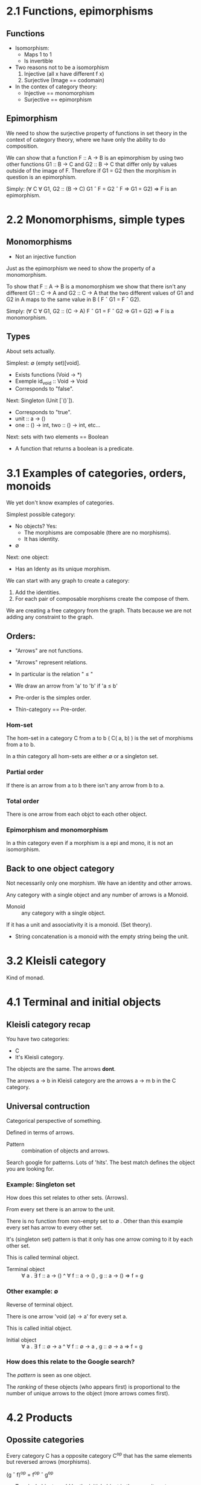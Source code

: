 * 2.1 Functions, epimorphisms
** Functions
 - Isomorphism:
   - Maps 1 to 1
   - Is invertible
 - Two reasons not to be a isomorphism
   1. Injective (all x have different f x)
   2. Surjective (Image == codomain)
 - In the contex of category theory:
   - Injective == monomorphism
   - Surjective == epimorphism
** Epimorphism
We need to show the surjective property of functions in set theory in the 
context of category theory, where we have only the ability to do composition.

We can show that a function F :: A -> B is an epimorphism by using two other
functions G1 :: B -> C and G2 :: B -> C that differ only by values outside of the
image of F. Therefore if G1 = G2 then the morphism in question is an
epimorphism.

Simply:
(\forall C \forall G1, G2 :: (B ->  C)  G1 \circ F = G2 \circ F \Rightarrow  G1 = G2) \Rightarrow F is an epimorphism.

* 2.2 Monomorphisms, simple types
** Monomorphisms
 - Not an injective function

Just as the epimorphism we need to show the property of a monomorphism.

To show that F :: A -> B is a monomorphism we show that there isn't any different
G1 :: C ->  A and G2 :: C -> A that the two different values of G1 and G2 in A maps
to the same value in B ( F \circ G1 = F \circ G2).

Simply:
(\forall C \forall G1, G2 :: (C -> A)  F \circ G1 = F \circ G2 \Rightarrow G1 = G2) \Rightarrow F is a monomorphism.

** Types
About sets actually.

Simplest: \emptyset (empty set)[void].
 - Exists functions (Void -> *)
 - Exemple id_void :: Void -> Void
 - Corresponds to "false".

Next: Singleton (Unit [`()`]).
 - Corresponds to "true".
 - unit :: a -> ()
 - one :: () -> int, two :: () -> int, etc...

Next: sets with two elements == Boolean
 - A function that returns a boolean is a predicate.
* 3.1 Examples of categories, orders, monoids
We yet don't know examples of categories.

Simplest possible category:
 - No objects? Yes:
   - The morphisms are composable (there are no morphisms).
   -  It has identity.
 - \emptyset 

Next: one object:
- Has an Identy as its unique morphism.

We can start with any graph to create a category:
 1. Add the identities.
 2. For each pair of composable morphisms create the compose of them.

We are creating a free category from the graph. Thats because we are not
adding any constraint to the graph.

** Orders:
 - "Arrows" are not functions.
 - "Arrows" represent relations.
 - In particular is the relation " \le "
 - We draw an arrow from 'a' to 'b' if  'a \le b'

 - Pre-order is the simples order.
 - Thin-category == Pre-order.

*** Hom-set
The hom-set in a category C from a to b ( C( a, b) ) is the set of morphisms
from a to b.

In a thin category all hom-sets are either \emptyset or a singleton set.

*** Partial order
If there is an arrow from a to b there isn't any arrow from b to a.

*** Total order
There is one arrow from each objct to each other object.

*** Epimorphism and monomorphism
In a thin category even if a morphism is a epi and mono, it is not an
isomorphism.

** Back to one object category
Not necessarily only one morphism. We have an identity and other arrows.

Any category with a single object and any number of arrows is a Monoid.

 - Monoid :: any category with a single object.

If it has a unit and associativity it is a monoid. (Set theory).
 - String concatenation is a monoid with the empty string being the unit.
* 3.2 Kleisli category
Kind of monad.
* 4.1 Terminal and initial objects
** Kleisli category recap
You have two categories: 
 - C
 - It's Kleisli category.

The objects are the same. The arrows *dont*.

The arrows a \rightarrow b in Kleisli category are the arrows a \rightarrow m b in the C
category.

** Universal contruction
Categorical perspective of something.

Defined in terms of arrows.

 - Pattern :: combination of objects and arrows.

Search google for patterns. Lots of 'hits'. The best match defines the
object you are looking for.

*** Example: Singleton set
How does this set relates to other sets. (Arrows).

From every set there is an arrow to the unit.

There is no function from non-empty set to \emptyset .
Other than this example every set has arrow to every other set.

It's (singleton set) pattern is that it only has one arrow coming to it by
each other set.

This is called terminal object.
 - Terminal object :: \forall a . \exist f :: a \rightarrow ()  ^  \forall f :: a \rightarrow () , g :: a \rightarrow () \Rightarrow f = g

*** Other example: \emptyset
Reverse of terminal object.

There is one arrow 'void (\emptyset) \rightarrow a' for every set a.

This is called initial object.
 - Initial object :: \forall a . \exist f :: \emptyset \rightarrow a  ^ \forall f :: \emptyset \rightarrow a , g :: \emptyset \rightarrow a \Rightarrow f = g

*** How does this relate to the Google search?
The /pattern/ is seen as one object.

The /ranking/ of these objects (who appears first) is proportional
to the number of unique arrows to the object (more arrows comes 
first).

* 4.2 Products
** Opossite categories
Every category C has a opposite category C^op that has the same
elements  but reversed arrows (morphisms).

(g \circ f)^op = f^op \circ g^op

 - Terminal object would be the initial object in the opposite category.

** Cartesian product in sets

- e1 \in a, e2 \in b \Rightarrow <e1,e2> \in a \times b

Two special functions called /projections/. In Haskell is called ~fst~ and ~snd~.

 - ~fst~ a \times b = a
 - ~snd~ a \times b = b

The pattern is one object with two arrows. One of these is the cartesian
product.

We have to rank it.
 
** Categorical product
Three objects a, b, c and two morphisms p :: c \rightarrow a and q :: c \rightarrow b.
* 5.1 Coproduct, sum types
** Definitions
 - Product :: object C with morphisms p :: C \rightarrow a and q :: C \rightarrow b such there is no
      object that have m :: C \rightarrow C' and  p' :: C' \rightarrow a and p' :: C' \rightarrow b.
- Coproduct :: Opposite category product (reversed arrows).
** What does coproduct means in code?
If a and b are types, and morphisms functions, C is a union of both types.
In haskell:
#+BEGIN_SRC haskell
data Either a b = Left a | Right b
#+END_SRC

** Is it a discriminated union or a regular union?
A discriminated union when used the same set twice "label" each elements
by saying whether it comes from the right set or the left set.

A regular union just makes same elements one element.

The discriminated union is more general than the regular one, as you have a
mapping from the discriminated to the regular, but not the other way around.

** Construction/Destruction analogy
The product is defined by it's destructor (~fst~ and ~snd~), while coproduct
is defined by its constructor ~Left a~ and ~Right b.~
* 5.2 Algebraic data types
** Monoids
Types are monoids (associativity and identity) with respect to product, by
the tuples.
 - (a, b) is isomorphic to (b, a) (~swap~).
 - (a, (b, c)) is thus isomorphic to ((a, b), c) (associativity).
 - (a, ()) is isomorphic to a (identity).

They're also monoids with respect to sum, by the Either data structure.
 - Either a b is isomorphic to Either b a.
 - Either a (Either b c) is isomorphic to Either (Either a b) c.
 - Either a Void is isomorphic to a.

** Fun with the algebra
*** Distributive property
 - a * (b + c) = a*b + a*c
 - (a, Either b c) ~ Either (a, b) (a, c)

*** Solving equations
 - l(a) = 1 + a * l(a) \Rightarrow l(a) = 1 / (1 - a)
The first equation is isomorphic to
#+BEGIN_SRC haskell
data List = Nil | Cons a (List a)
#+END_SRC
The second is equal to:
#+BEGIN_LaTeX
$\sum_{n=0}^{\infty} a^{n}$
#+END_LaTeX
